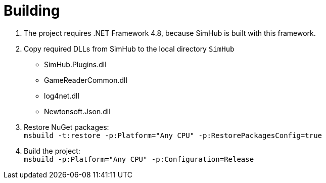 = Building

. The project requires .NET Framework 4.8, because SimHub is built with this framework.
. Copy required DLLs from SimHub to the local directory `SimHub`
  - SimHub.Plugins.dll
  - GameReaderCommon.dll
  - log4net.dll
  - Newtonsoft.Json.dll
. Restore NuGet packages: +
  `msbuild -t:restore -p:Platform="Any CPU" -p:RestorePackagesConfig=true`
. Build the project: +
  `msbuild -p:Platform="Any CPU" -p:Configuration=Release`
